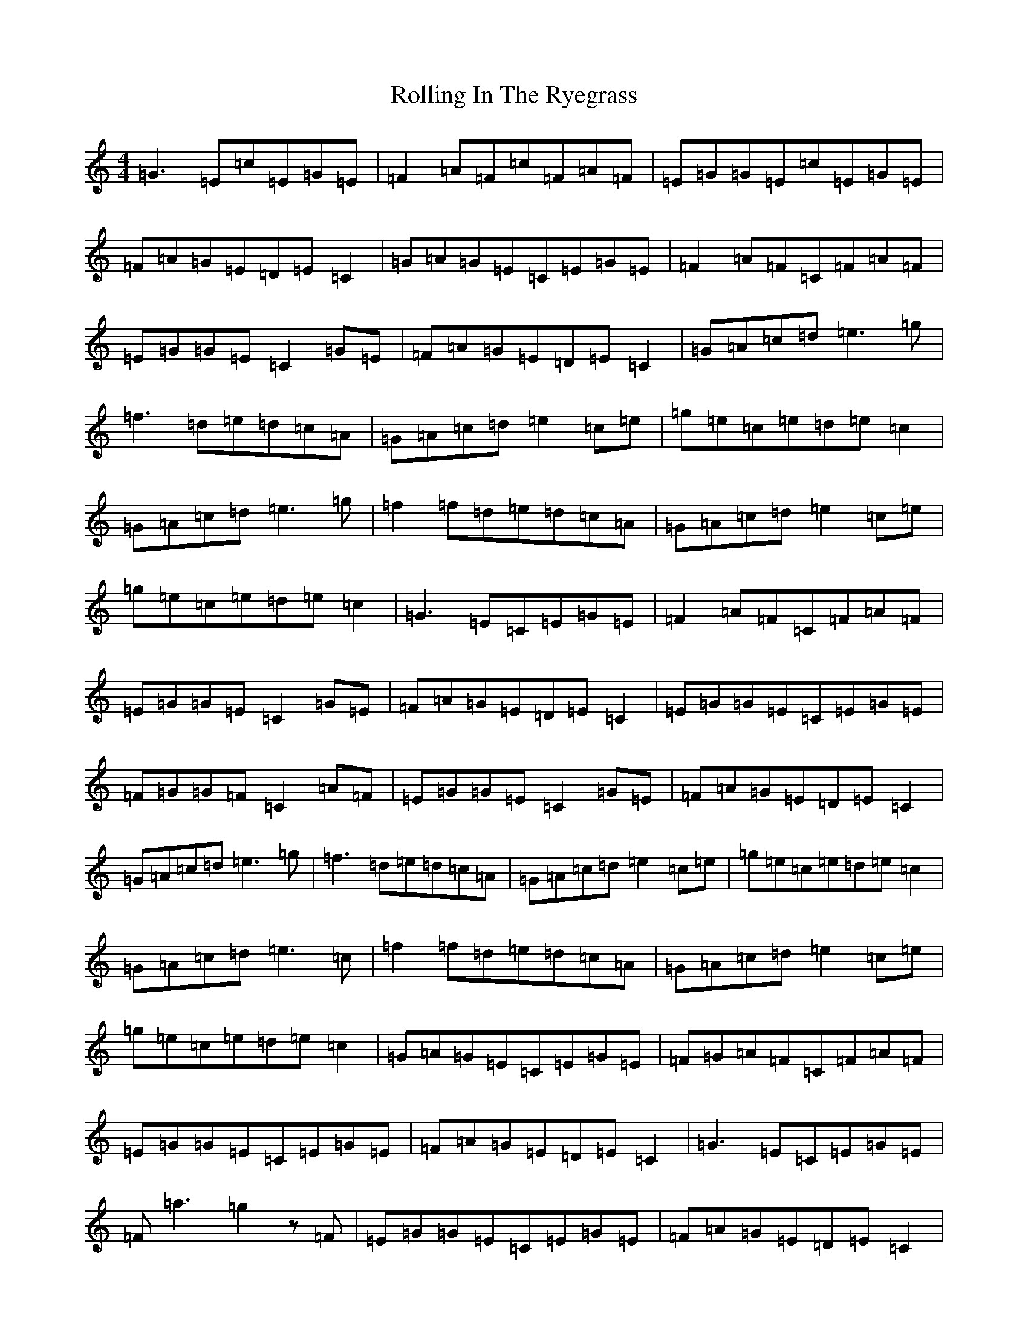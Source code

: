X: 18444
T: Rolling In The Ryegrass
S: https://thesession.org/tunes/87#setting12613
Z: D Major
R: reel
M: 4/4
L: 1/8
K: C Major
=G3=E=c=E=G=E|=F2=A=F=c=F=A=F|=E=G=G=E=c=E=G=E|=F=A=G=E=D=E=C2|=G=A=G=E=C=E=G=E|=F2=A=F=C=F=A=F|=E=G=G=E=C2=G=E|=F=A=G=E=D=E=C2|=G=A=c=d=e3=g|=f3=d=e=d=c=A|=G=A=c=d=e2=c=e|=g=e=c=e=d=e=c2|=G=A=c=d=e3=g|=f2=f=d=e=d=c=A|=G=A=c=d=e2=c=e|=g=e=c=e=d=e=c2|=G3=E=C=E=G=E|=F2=A=F=C=F=A=F|=E=G=G=E=C2=G=E|=F=A=G=E=D=E=C2|=E=G=G=E=C=E=G=E|=F=G=G=F=C2=A=F|=E=G=G=E=C2=G=E|=F=A=G=E=D=E=C2|=G=A=c=d=e3=g|=f3=d=e=d=c=A|=G=A=c=d=e2=c=e|=g=e=c=e=d=e=c2|=G=A=c=d=e3=c|=f2=f=d=e=d=c=A|=G=A=c=d=e2=c=e|=g=e=c=e=d=e=c2|=G=A=G=E=C=E=G=E|=F=G=A=F=C=F=A=F|=E=G=G=E=C=E=G=E|=F=A=G=E=D=E=C2|=G3=E=C=E=G=E|=F=a3=g2z=F|=E=G=G=E=C=E=G=E|=F=A=G=E=D=E=C2|=G=A=c=d=e2=e=g|=f3=d=e=d=c=A|=G=A=c=d=e2=c=e|=g=e=c=e=d=e=c2|=G=A=c=d=e3=c|=f2=f=d=e=d=c=A|=G=A=c=d=e2=c=e|=g=e=c=e=d=e=c2|=G3=E=C=E=G=E|=F2=A=F=C=F=A=F|=E=G=G=E=C=E=G=E|=F=A=G=E=D=E=C2|=G=A=G=E=C=E=G=E|=F=A3=A2=A=F|=C=E=G=E=C=E=G=E|=F=A=G=E=D=E=C2|=G=A=c=d=e3=g|=f3=d=e=d=c=A|=G=A=c=d=e2=c=e|=g=e=c=e=d=e=c2|=G=A=c=d=e2=e=g|=f3=d=e=d=c=A|=G=A=c=d=e2=c=e|=g=e=c=e=d=e=c2|